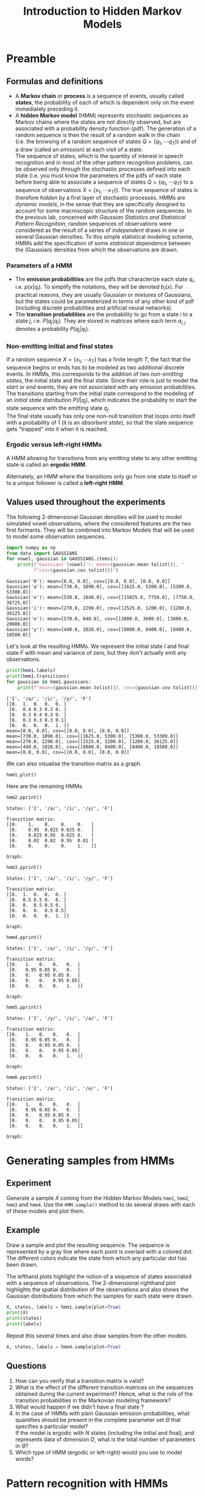 # -*- org-confirm-babel-evaluate: nil; org-export-with-broken-links: t; -*-
#+TITLE: Introduction to Hidden Markov Models
#+OPTIONS: date:nil tags:nil

# Comment the following line when exporting to latex, uncomment for the notebook
#+EXCLUDE_TAGS: answer

#+LATEX_HEADER: \usepackage{svg}
#+LATEX_HEADER_EXTRA: \usepackage[margin=2cm]{geometry}
#+LATEX_HEADER_EXTRA: \usepackage{minted}
#+LATEX_HEADER_EXTRA: \setminted{frame=single}
#+LATEX_HEADER_EXTRA: \usepackage{rotating}
#+LATEX_HEADER_EXTRA: \newenvironment{answer}{\begin{turn}{180}\begin{minipage}[t]{\linewidth}\begin{itshape}}{\end{itshape}\end{minipage}\end{turn}}

# TODO: escape slash with zero-width space (200B)

* Preamble
  :PROPERTIES:
  :CUSTOM_ID: preamble
  :END:

#+BEGIN_SRC jupyter-python :exports (if (eq 'latex org-export-current-backend) "none" "code")
  %load_ext autoreload
  %autoreload 2
#+END_SRC

#+RESULTS:

** Formulas and definitions
   :PROPERTIES:
   :CUSTOM_ID: useful-formulas-and-definitions
   :END:

- A *Markov chain* or *process* is a sequence of events, usually called
  *states*, the probability of each of which is dependent only on the
  event immediately preceding it.
- A *hidden Markov model* (HMM) represents stochastic sequences as
  Markov chains where the states are not directly observed, but are
  associated with a probability density function (pdf). The generation
  of a random sequence is then the result of a random walk in the chain
  (i.e. the browsing of a random sequence of states
  $Q=\{q_1,\cdots q_T\}$) and of a draw (called an /emission/) at each
  visit of a state.\\
  The sequence of states, which is the quantity of interest in speech
  recognition and in most of the other pattern recognition problems, can
  be observed only /through/ the stochastic processes defined into each
  state (i.e. you must know the parameters of the pdfs of each state
  before being able to associate a sequence of states
  $Q=\{q_1,\cdots q_T\}$ to a sequence of observations
  $X=\{x_1,\cdots x_T\}$). The true sequence of states is therefore
  /hidden/ by a first layer of stochastic processes. HMMs are
  /dynamic models/, in the sense that they are specifically designed to
  account for some macroscopic structure of the random sequences. In the
  previous lab, concerned with /Gaussian Statistics and Statistical
  Pattern Recognition/, random sequences of observations were considered
  as the result of a series of /independent/ draws in one or several
  Gaussian densities. To this simple statistical modeling scheme, HMMs
  add the specification of some /statistical dependence/ between the
  (Gaussian) densities from which the observations are drawn.

*** Parameters of a HMM
    :PROPERTIES:
    :CUSTOM_ID: hmm-terminology
    :END:

- The *emission probabilities* are the pdfs that characterize each state
  $q_i$, i.e. $p(x|q_i)$. To simplify the notations, they will be
  denoted $b_i(x)$. For practical reasons, they are usually Gaussian or
  mixtures of Gaussians, but the states could be parameterized in
  terms of any other kind of pdf (including discrete probabilities and
  artificial neural networks).
- The *transition probabilities* are the probability to go from a state
  $i$ to a state $j$, i.e. $P(q_j|q_i)$. They are stored in matrices
  where each term $a_{i,j}$ denotes a probability $P(q_j|q_i)$.

*** Non-emitting initial and final states
    :PROPERTIES:
    :CUSTOM_ID: non-emitting-initial-and-final-states
    :END:
If a random sequence $X=\{x_1,\cdots x_T\}$ has a finite length $T$, the
fact that the sequence begins or ends has to be modeled as two
additional discrete events. In HMMs, this corresponds to the addition of
two /non-emitting states/, the initial state and the final state. Since
their role is just to model the /start/ or /end/ events, they are not
associated with any emission probabilities.\\
The transitions starting from the initial state correspond to the
modeling of an /initial state distribution/ $P(I|q_j)$, which indicates
the probability to start the state sequence with the emitting state
$q_j$.\\
The final state usually has only one non-null transition that loops onto
itself with a probability of $1$ (it is an /absorbent state/), so that
the state sequence gets "trapped" into it when it is reached.

*** Ergodic versus left-right HMMs
    :PROPERTIES:
    :CUSTOM_ID: ergodic-versus-left-right-hmms
    :END:
A HMM allowing for transitions from any emitting state to any other
emitting state is called an *ergodic HMM*.

#+BEGIN_SRC jupyter-python :exports results
  from data import hmm1, hmm2, hmm3, hmm4, hmm5, hmm6

  hmm1.plot()
#+END_SRC

#+RESULTS:
[[file:./.ob-jupyter/da1dccbb6ee685d6f1ed0d2027a2c8d98bf42bc4.svg]]

Alternately, an HMM where the transitions only go from one state to
itself or to a unique follower is called a *left-right HMM*.

#+BEGIN_SRC jupyter-python :exports results
  hmm3.plot()
#+END_SRC

#+RESULTS:
[[file:./.ob-jupyter/d14a853e951c77b1afc28468f54478db74753efd.svg]]

** Values used throughout the experiments
   :PROPERTIES:
   :CUSTOM_ID: values-used-throughout-the-experiments
   :END:
The following 2-dimensional Gaussian densities will be used to model
simulated vowel observations, where the considered features are the two
first formants. They will be combined into Markov Models that will be
used to model some observation sequences.

#+BEGIN_SRC jupyter-python :exports both
  import numpy as np
  from data import GAUSSIANS
  for vowel, gaussian in GAUSSIANS.items():
      print(f"Gaussian('{vowel}'): mean={gaussian.mean.tolist()}, "
            f"cov={gaussian.cov.tolist()}")
#+END_SRC

#+RESULTS:
: Gaussian('0'): mean=[0.0, 0.0], cov=[[0.0, 0.0], [0.0, 0.0]]
: Gaussian('a'): mean=[730.0, 1090.0], cov=[[1625.0, 5300.0], [5300.0, 53300.0]]
: Gaussian('e'): mean=[530.0, 1840.0], cov=[[15025.0, 7750.0], [7750.0, 36725.0]]
: Gaussian('i'): mean=[270.0, 2290.0], cov=[[2525.0, 1200.0], [1200.0, 36125.0]]
: Gaussian('o'): mean=[570.0, 840.0], cov=[[2000.0, 3600.0], [3600.0, 20000.0]]
: Gaussian('y'): mean=[440.0, 1020.0], cov=[[8000.0, 8400.0], [8400.0, 18500.0]]

Let's look at the resulting HMMs. We represent the initial state $I$ and
final state $F$ with mean and variance of zero, but they don't actually
emit any observations.

#+BEGIN_SRC jupyter-python :exports both
  print(hmm1.labels)
  print(hmm1.transitions)
  for gaussian in hmm1.gaussians:
      print(f"mean={gaussian.mean.tolist()}, cov={gaussian.cov.tolist()}")
#+END_SRC

#+RESULTS:
#+begin_example
  ['I', '/a/', '/i/', '/y/', 'F']
  [[0.  1.  0.  0.  0. ]
   [0.  0.4 0.3 0.3 0. ]
   [0.  0.3 0.4 0.3 0. ]
   [0.  0.3 0.3 0.3 0.1]
   [0.  0.  0.  0.  1. ]]
  mean=[0.0, 0.0], cov=[[0.0, 0.0], [0.0, 0.0]]
  mean=[730.0, 1090.0], cov=[[1625.0, 5300.0], [5300.0, 53300.0]]
  mean=[270.0, 2290.0], cov=[[2525.0, 1200.0], [1200.0, 36125.0]]
  mean=[440.0, 1020.0], cov=[[8000.0, 8400.0], [8400.0, 18500.0]]
  mean=[0.0, 0.0], cov=[[0.0, 0.0], [0.0, 0.0]]
#+end_example

We can also visualise the transition matrix as a graph.

#+BEGIN_SRC jupyter-python :exports both
  hmm1.plot()
#+END_SRC

#+RESULTS:
[[file:./.ob-jupyter/da1dccbb6ee685d6f1ed0d2027a2c8d98bf42bc4.svg]]

Here are the remaining HMMs.

#+BEGIN_SRC jupyter-python :exports both
  hmm2.pprint()
#+END_SRC

#+RESULTS:
:RESULTS:
: States: ['I', '/a/', '/i/', '/y/', 'F']
:
: Transition matrix:
: [[0.    1.    0.    0.    0.   ]
:  [0.    0.95  0.025 0.025 0.   ]
:  [0.    0.025 0.95  0.025 0.   ]
:  [0.    0.02  0.02  0.95  0.01 ]
:  [0.    0.    0.    0.    1.   ]]
:
: Graph:
[[file:./.ob-jupyter/5c35e619fb659c156591652d117bbd3cf3b96dfd.svg]]
:END:

#+BEGIN_SRC jupyter-python :exports both
  hmm3.pprint()
#+END_SRC

#+RESULTS:
:RESULTS:
: States: ['I', '/a/', '/i/', '/y/', 'F']
:
: Transition matrix:
: [[0.  1.  0.  0.  0. ]
:  [0.  0.5 0.5 0.  0. ]
:  [0.  0.  0.5 0.5 0. ]
:  [0.  0.  0.  0.5 0.5]
:  [0.  0.  0.  0.  1. ]]
:
: Graph:
[[file:./.ob-jupyter/d14a853e951c77b1afc28468f54478db74753efd.svg]]
:END:

#+BEGIN_SRC jupyter-python :exports both
  hmm4.pprint()
#+END_SRC

#+RESULTS:
:RESULTS:
: States: ['I', '/a/', '/i/', '/y/', 'F']
:
: Transition matrix:
: [[0.   1.   0.   0.   0.  ]
:  [0.   0.95 0.05 0.   0.  ]
:  [0.   0.   0.95 0.05 0.  ]
:  [0.   0.   0.   0.95 0.05]
:  [0.   0.   0.   0.   1.  ]]
:
: Graph:
[[file:./.ob-jupyter/e1585522fd7b15fd27cffe4cd4fe52de8d5a1353.svg]]
:END:

#+BEGIN_SRC jupyter-python :exports both
  hmm5.pprint()
#+END_SRC

#+RESULTS:
:RESULTS:
: States: ['I', '/y/', '/i/', '/a/', 'F']
:
: Transition matrix:
: [[0.   1.   0.   0.   0.  ]
:  [0.   0.95 0.05 0.   0.  ]
:  [0.   0.   0.95 0.05 0.  ]
:  [0.   0.   0.   0.95 0.05]
:  [0.   0.   0.   0.   1.  ]]
:
: Graph:
[[file:./.ob-jupyter/43b3d45a694cc0404f5518188f2b7e15aa0c95ec.svg]]
:END:

#+BEGIN_SRC jupyter-python :exports both
  hmm6.pprint()
#+END_SRC

#+RESULTS:
:RESULTS:
: States: ['I', '/a/', '/i/', '/e/', 'F']
:
: Transition matrix:
: [[0.   1.   0.   0.   0.  ]
:  [0.   0.95 0.05 0.   0.  ]
:  [0.   0.   0.95 0.05 0.  ]
:  [0.   0.   0.   0.95 0.05]
:  [0.   0.   0.   0.   1.  ]]
:
: Graph:
[[file:./.ob-jupyter/4eb6b4afbb38cdb2345e25333efd1cc9f3baaa79.svg]]
:END:

* Generating samples from HMMs
  :PROPERTIES:
  :CUSTOM_ID: sampling
  :END:
** Experiment
   :PROPERTIES:
   :CUSTOM_ID: experiment
   :END:
Generate a sample $X$ coming from the Hidden Markov Models =hmm1=,
=hmm2=, =hmm3= and =hmm4=. Use the =HMM.sample()= method to do several
draws with each of these models and plot them.

** Example
   :PROPERTIES:
   :CUSTOM_ID: example
   :END:
#+BEGIN_SRC jupyter-python :exports (if (eq 'latex org-export-current-backend) "none" "code")
  from utils import HMM
  help(HMM.sample)
#+END_SRC

#+RESULTS:
#+begin_example
  Help on function sample in module utils:

  sample(self, plot: bool = False) -> Tuple[numpy.ndarray, numpy.ndarray, Sequence[str]]
      Draw a sequence of samples from the HMM.

      Keyword arguments:
      plot -- Whether to plot the sequence

      Returns:
      - Observations: (2, N - 2) array
      - States: (N, 1) array
      - List of state labels
#+end_example

Draw a sample and plot the resulting sequence. The sequence is
represented by a gray line where each point is overlaid with a colored
dot. The different colors indicate the state from which any particular
dot has been drawn.

The lefthand plots highlight the notion of a sequence of states
associated with a sequence of observations. The 2-dimensional righthand
plot highlights the spatial distribution of the observations and also
shows the Gaussian distributions from which the samples for each state
were drawn.

#+BEGIN_SRC jupyter-python :exports code
  X, states, labels = hmm1.sample(plot=True)
  print(X)
  print(states)
  print(labels)
#+END_SRC

#+RESULTS:
:RESULTS:
[[file:./.ob-jupyter/48b11d54d100d062af587279d7b28faf317b19cb.png]]
#+begin_example
  [[ 776.55782366  877.15810109]
   [ 446.94015176  981.40224484]
   [ 361.69842725 2516.41957265]
   [ 723.20874334 1104.451954  ]
   [ 485.66642466 1028.24480949]
   [ 686.38137647 1027.65931826]
   [ 237.4331961  2570.40443185]
   [ 291.6757463  2481.97416624]
   [ 234.80569027 2249.60861177]
   [ 203.48912792 2233.05462243]
   [ 672.08415479  965.13198604]
   [ 405.79572989  969.7234986 ]
   [ 280.94793388 2136.91473638]
   [ 437.17074336  910.96964121]
   [ 542.43083485 1029.07330312]
   [ 502.73000243 1088.34284288]
   [ 714.29263287  975.94836999]
   [ 529.17674001 1147.08724065]
   [ 326.75459308  856.09060307]
   [ 264.20984522 2263.75867417]
   [ 348.33508316 2479.06587458]
   [ 407.82729942 1186.63285344]
   [ 672.93226132  839.9558771 ]
   [ 687.50181043  796.28283979]
   [ 397.88945313 1120.60105038]
   [ 252.18414969 2536.09720144]
   [ 289.13688979  901.99493232]
   [ 674.4262031  1088.65300016]
   [ 707.40126923 1246.26551429]
   [ 276.32465488 2666.72617815]
   [ 269.40182265 2394.77738153]
   [ 351.96008139 2497.50304584]
   [ 742.84954317 1115.21568676]
   [ 193.00155112 2358.3800792 ]
   [ 262.35122418 2335.89357801]
   [ 792.47001526 1008.0386505 ]
   [ 277.59054077 2202.835849  ]
   [ 252.03598827 2062.86336042]
   [ 209.64275867 2427.64514648]
   [ 459.42173278  963.58714711]
   [ 755.22273798 1175.9620942 ]
   [ 520.13318277 1095.90284904]
   [ 289.22078231 2490.66838255]
   [ 294.24268394 2104.66146099]
   [ 736.85223816  936.66187182]
   [ 310.78498371 2566.11699872]
   [ 311.96264091  844.88938239]
   [ 295.43611836 2595.20410018]
   [ 274.40731293 2121.16962   ]
   [ 750.28312522 1222.50653891]
   [ 255.85731569 2373.0282623 ]
   [ 295.94059234 2032.10437975]
   [ 342.16845469 2262.14296379]
   [ 460.27313597  964.30357931]
   [ 212.49669508 2022.36904706]
   [ 315.48711788 1973.67456973]
   [ 386.15040399 1052.75329694]
   [ 273.1722894  2369.12429903]
   [ 466.46217676  959.05453423]
   [ 757.71623434 1272.98895408]
   [ 720.37858667  772.24767941]
   [ 735.22348396 1299.52264079]
   [ 255.52036775 2100.87231302]
   [ 235.32276453 2564.8205866 ]
   [ 367.93889572 2126.32528907]
   [ 669.3120675  1256.6922176 ]
   [ 737.00539812  623.74207497]
   [ 300.57629005 2299.97927111]
   [ 427.25739763  959.90545882]
   [ 209.88971893 2240.75969694]
   [ 459.59588166 1146.53420361]
   [ 739.00693022 1019.29027884]
   [ 469.00968063  869.02493485]
   [ 425.16613984  937.61018897]
   [ 223.94665692 2543.12260167]
   [ 218.9176107  2221.17731029]
   [ 788.49856129 1415.2512204 ]
   [ 238.66698465 2323.09911454]
   [ 568.22231908 1132.24202847]
   [ 582.81124035 1333.01978989]]
  [0 1 3 2 1 3 1 2 2 2 2 1 3 2 3 3 3 1 3 3 2 2 3 1 1 3 2 3 1 1 2 2 2 1 2 2 1
   2 2 2 3 1 3 2 2 1 2 3 2 2 1 2 2 2 3 2 2 3 2 3 1 1 1 2 2 2 1 1 2 3 2 3 1 3
   3 2 2 1 2 3 3 4]
  ['I', '/a/', '/y/', '/i/', '/a/', '/y/', '/a/', '/i/', '/i/', '/i/', '/i/', '/a/', '/y/', '/i/', '/y/', '/y/', '/y/', '/a/', '/y/', '/y/', '/i/', '/i/', '/y/', '/a/', '/a/', '/y/', '/i/', '/y/', '/a/', '/a/', '/i/', '/i/', '/i/', '/a/', '/i/', '/i/', '/a/', '/i/', '/i/', '/i/', '/y/', '/a/', '/y/', '/i/', '/i/', '/a/', '/i/', '/y/', '/i/', '/i/', '/a/', '/i/', '/i/', '/i/', '/y/', '/i/', '/i/', '/y/', '/i/', '/y/', '/a/', '/a/', '/a/', '/i/', '/i/', '/i/', '/a/', '/a/', '/i/', '/y/', '/i/', '/y/', '/a/', '/y/', '/y/', '/i/', '/i/', '/a/', '/i/', '/y/', '/y/', 'F']
#+end_example
:END:

Repeat this several times and also draw samples from the other models.

#+BEGIN_SRC jupyter-python :exports both
  X, states, labels = hmm4.sample(plot=True)
#+END_SRC

#+RESULTS:
[[file:./.ob-jupyter/08161727bbfa1e9996af9630c68e56755bf3bda7.png]]

** Questions
   :PROPERTIES:
   :CUSTOM_ID: questions
   :END:

1. How can you verify that a transition matrix is valid?
2. What is the effect of the different transition matrices on the
   sequences obtained during the current experiment? Hence, what is the
   role of the transition probabilities in the Markovian modeling
   framework?
3. What would happen if we didn't have a final state ?
4. In the case of HMMs with plain Gaussian emission probabilities, what
   quantities should be present in the complete parameter set $\Theta$
   that specifies a particular model?\\
   If the model is ergodic with $N$ states (including the initial and
   final), and represents data of dimension $D$, what is the total
   number of parameters in $\Theta$?
5. Which type of HMM (ergodic or left-right) would you use to model
   words?

** Answers                                                           :answer:
    :PROPERTIES:
    :CUSTOM_ID: answers
    :END:
#+BEGIN_answer
1. In a transition matrix $A$, the element $A_{i,j}$ specifies the
   probability to go from state $i$ to state $j$. Hence, the values on
   row $i$ specify the probability of all the possible transitions that
   start from state $i$. This set of transitions must be a /complete set
   of discrete events/. Hence, the terms of the $i^{th}$ row of the
   matrix must sum up to $1$. Similarly, the sum of all the elements of
   the matrix is equal to the number of states in the HMM.

#+BEGIN_SRC jupyter-python
  def validate_transition_matrix(hmm: HMM) -> bool:
      """Ensure that each row in the transition matrix sums to one."""
      row_sums = np.sum(hmm.transitions, axis=1)
      return np.allclose(row_sums, np.ones(hmm.n_states))

  for hmm in [hmm1, hmm2, hmm3, hmm4, hmm5, hmm6]:
      assert validate_transition_matrix(hmm)
#+END_SRC

2. [@2] The transition matrix of =hmm1= indicates that the probability of
   staying in a particular state is close to the probability of
   transiting to another state. Hence, it allows for frequent jumps from
   one state to any other state. The observation variable therefore
   frequently jumps from one phoneme to any other, forming sharply
   changing sequences like ​/a,i,a,y,y,i,a,y,y,$\ldots$​/.\\
   Alternately, the transition matrix of =hmm2= specifies high
   probabilities of staying in a particular state. Hence, it allows for
   more "stable" sequences, like ​/a,a,a,y,y,y,i,i,i,i,i,y,y,$\ldots$​/.\\
   Finally, the transition matrix of =hmm4= also fixes the order in
   which the states are browsed: the given probabilities force the
   observation variable to go through ​/a​/, then to go through ​/i​/, and
   finally to stay in ​/y​/, e.g. ​/a,a,a,a,i,i,i,y,y,y,y,$\ldots$​/.\\
   Hence, the role of the transition probabilities is to /introduce a
   temporal (or spatial) structure in the modeling of random sequences/.\\
   Furthermore, the obtained sequences have variable lengths: the
   transition probabilities implicitly model a variability in the duration
   of the sequences. As a matter of fact, different speakers or different
   speaking conditions introduce a variability in the phoneme or word
   durations. In this respect, HMMs are particularly well adapted to speech
   modeling.

3. [@3] If we didn't have a final state, the model would wander from state to
   state indefinitely, and necessarily correspond to sequences of
   infinite length.
#+END_answer

#+BEGIN_answer
4. [@4] In the case of HMMs with Gaussian emission probabilities, the
   parameter set $\Theta$ comprises,:
   - the transition probabilities $A$;
   - the parameters of the Gaussian densities characterizing each state,
     i.e. the means $\mu_i$ and the variances $\Sigma_i$.
   The initial state distribution is sometimes modeled as an additional
   parameter instead of being represented in the transition matrix.\\
   In the case of an ergodic HMM with $N$ emitting states and Gaussian
   emission probabilities, we have:\\
   - $(N-2) \times (N-2)$ transitions, plus $(N-2)$ initial state
     probabilities and $(N-2)$ probabilities to go to the final state;
   - $(N-2)$ emitting states where each pdf is characterized by a $D$
     dimensional mean and a $D \times D$ covariance matrix.
   Hence, in this case, the total number of parameters is
   $(N-2) \times \left( N + D \times (D+1) \right)$. Note that this number
   grows exponentially with the number of states and the dimension of the
   data.

5. [@5] Words are made of ordered sequences of phonemes: ​/h​/ is followed by
   ​/e​/ and then by ​/l​/ in the word "hello". Each phoneme can in turn be
   considered as a particular random process (possibly Gaussian). This
   structure can be adequately modeled by a left-right HMM.\\
   In "real world" speech recognition, the phonemes themselves are often
   modeled as left-right HMMs rather than plain Gaussian densities
   (e.g. to model separately the beginning, then the stable middle part of
   the phoneme and finally the end of it). Words are then represented by
   large HMMs made of concatenations of smaller phonetic HMMs.
#+END_answer

* Pattern recognition with HMMs
  :PROPERTIES:
  :CUSTOM_ID: forward
  :END:
** Likelihood of an observation sequence given a HMM
   :PROPERTIES:
   :CUSTOM_ID: likelihood-of-an-observation-sequence-given-a-hmm
   :END:
In the previous section, we have generated some stochastic observation sequences
from various HMMs. Now, it is useful to study the reverse problem,
namely: given a new observation sequence and a set of models, which
model explains best the sequence, or in other terms which model gives
the highest likelihood to the data?

To solve this problem, it is necessary to compute $p(X|\Theta)$,
i.e. the likelihood of an observation sequence given a model.

*** Probability of a state sequence $Q$
     :PROPERTIES:
     :CUSTOM_ID: probability-of-a-state-sequence
     :END:
The probability of a state sequence $Q=\{q_1,\cdots,q_T\}$ coming from a
HMM with parameters $\Theta$ corresponds to the product of the
transition probabilities from one state to the following:

$$
P(Q|\Theta) = \prod_{t=1}^{T-1} a_{t,t+1}
= a_{1,2} \cdot a_{2,3} \cdots a_{T-1,T}
$$

@@latex:\noindent@@
In practice we will do the computations in log space to avoid numerical
underflow:

$$
\log P(Q|\Theta) = \sum_{t=1}^{T-1} \log a_{t,t+1}
= \log a_{1,2} + \log a_{2,3} \cdots \log a_{T-1,T}
$$

#+BEGIN_SRC jupyter-python :exports code
  hmm = hmm3
  X, states, labels = hmm.sample()
  print("States:", states)

  from_states = states[:-1]  # Row indices into hmm3.transitions
  to_states = states[1:]     # Column indices
  log_a = hmm.log_transitions[from_states, to_states]
  print("Transition log probs:", log_a)

  log_P_Q = sum(log_a)
  print("log P(Q):", log_P_Q)
#+END_SRC

#+RESULTS:
: States: [0 1 2 3 4]
: Transition log probs: [ 0.         -0.69314718 -0.69314718 -0.69314718]
: log P(Q): -2.0794415416798357

*** Likelihood of an observation sequence $X$ given a path $Q$
     :PROPERTIES:
     :CUSTOM_ID: likelihood-of-an-observation-sequence-given-a-state-sequence-q
     :END:
Given an observation sequence $X=\{x_1,x_2,\cdots,x_T\}$ and a state
sequence $Q=\{q_1,\cdots,q_T\}$ (of the same length) determined from a
HMM with parameters $\Theta$, the likelihood of $X$ along the path $Q$
is equal to:

$$
p(X|Q,\Theta) = \prod_{i=1}^T p(x_i|q_i,\Theta)
= b_1(x_1) \cdot b_2(x_2) \cdots b_T(x_T)
$$

@@latex:\noindent@@
i.e. it is the product of the emission probabilities computed along
the considered path.

In the previous lab, we had learned how to compute the likelihood of a
single observation with respect to a Gaussian model. This method can be
applied here, for each term $x_i$, if the states contain Gaussian pdfs.

#+BEGIN_SRC jupyter-python :exports code
  log_p_X_given_Q = sum(np.log(hmm.gaussians[state].pdf(x))
                        for x, state in zip(X, states[1:-1]))

  print("log p(X|Q):", log_p_X_given_Q)
#+END_SRC

#+RESULTS:
: log p(X|Q): -35.843610176728845

*** Joint likelihood of an observation sequence $X$ and a path $Q$
     :PROPERTIES:
     :CUSTOM_ID: joint-likelihood-of-an-observation-sequence-x-and-a-path-q
     :END:
The probability that $X$ and $Q$ occur simultaneously, $p(X,Q|\Theta)$,
decomposes into a product of the two quantities defined previously:

$$
p(X,Q|\Theta) = p(X|Q,\Theta) P(Q|\Theta)
$$

#+BEGIN_SRC jupyter-python :exports code
  print("log p(X,Q):", log_p_X_given_Q + log_P_Q)
#+END_SRC

#+RESULTS:
: log p(X,Q): -37.92305171840868

*** Likelihood of observations with respect to a HMM
     :PROPERTIES:
     :CUSTOM_ID: likelihood-of-an-observation-sequence-with-respect-to-a-hmm
     :END:
The likelihood of an observation sequence $X=\{x_1,x_2,\cdots,x_T\}$
with respect to a Hidden Markov Model with parameters $\Theta$ expands
as follows:

$$
    p(X|\Theta) = \sum_{every~possible~Q} p(X,Q|\Theta)
$$

@@latex:\noindent@@
i.e. it is the sum of the joint likelihoods of the sequence over all
possible state sequence allowed by the model.

*** The Forward Algorithm
     :PROPERTIES:
     :CUSTOM_ID: the-forward-algorithm
     :END:
In practice, the enumeration of every possible state sequence is
infeasible even for small values of $N$ and $T$. Nevertheless,
$p(X|\Theta)$ can be computed in a recursive way (dynamic programming)
by the *forward algorithm*. This algorithm defines a forward variable
$\alpha_t(i)$ corresponding to:

$$
    \alpha_t(i) = p(x_1,x_2,\cdots x_t,q^t=q_i|\Theta)
$$

@@latex:\noindent@@
i.e. $\alpha_t(i)$ is the probability of having observed the partial
sequence $\{x_1,x_2,\cdots,x_t\}$ /and/ being in the state $i$ at time
$t$ (event denoted $q_i^t$ in the course), given the parameters
$\Theta$. For a HMM with $N$ states (where states 1 and $N$ are the
non-emitting initial and final states, and states $2 \cdots N-1$ are
emitting), $\alpha_t(i)$ can be computed recursively as follows:

***** Initialization
      :PROPERTIES:
      :CUSTOM_ID: initialization
      :END:
$$
        \alpha_1(i) = a_{1,i} \cdot b_i(x_1), \;\;\;\; 2 \leq i \leq N-1
$$

where $a_{1,i}$ are the transitions from the initial non-emitting state
to the emitting states with pdfs $b_{i,\,i = 2 \cdots N-1}(x)$. Note
that $b_1(x)$ and $b_N{x}$ do not exist since they correspond to the
non-emitting initial and final states.

#+BEGIN_SRC jupyter-python :exports code
  from data import X1, X2, X3, X4, X5, X6

  # Let's pick a fixed sequence defined in `data.py` to make
  # the results reproducible
  hmm = hmm3
  X = X2
  print(X)
#+END_SRC

#+RESULTS:
: [[ 653.75009086 1149.87533574]
:  [ 722.27102122  956.38503025]
:  [ 685.47199435  828.35362072]
:  [ 735.91631046 1176.29462627]
:  [ 250.98245645 2193.36752705]
:  [ 267.32726795 2256.61564403]
:  [ 415.1207097  1149.74062386]
:  [ 526.51040914 1204.15870827]
:  [ 355.43295008  854.6576449 ]]

#+BEGIN_SRC jupyter-python :exports code
  # First precompute the b(x), i.e. pdfs, for all observations
  # and emitting states
  log_bs = np.zeros((len(X), hmm.n_states))
  for state in range(1, hmm.n_states - 1):
      log_bs[:,state] = np.log(hmm.gaussians[state].pdf(X))
  print(log_bs)
#+END_SRC

#+RESULTS:
: [[   0.          -13.89118161  -64.75152873  -14.23783415    0.        ]
:  [   0.          -10.96187801  -85.22208648  -22.59439       0.        ]
:  [   0.          -11.57857408  -83.88534087  -25.11787946    0.        ]
:  [   0.          -10.85342825  -79.04809039  -17.62493904    0.        ]
:  [   0.         -180.03875926  -11.17380744 -110.36068893    0.        ]
:  [   0.         -176.039872    -11.01020691 -116.63216297    0.        ]
:  [   0.          -57.68398189  -35.72771331  -12.21390232    0.        ]
:  [   0.          -31.9214685   -44.53631971  -11.83798957    0.        ]
:  [   0.          -67.45607629  -43.07423513  -11.670015      0.        ]]

#+BEGIN_SRC jupyter-python :exports code
  # Then compute the initial alphas
  alphas = np.ones((len(X), hmm.n_states)) * -np.inf
  alphas[0] = hmm.log_transitions[0] + log_bs[0]
  print(alphas)
#+END_SRC

#+RESULTS:
: [[        -inf -13.89118161         -inf         -inf         -inf]
:  [        -inf         -inf         -inf         -inf         -inf]
:  [        -inf         -inf         -inf         -inf         -inf]
:  [        -inf         -inf         -inf         -inf         -inf]
:  [        -inf         -inf         -inf         -inf         -inf]
:  [        -inf         -inf         -inf         -inf         -inf]
:  [        -inf         -inf         -inf         -inf         -inf]
:  [        -inf         -inf         -inf         -inf         -inf]
:  [        -inf         -inf         -inf         -inf         -inf]]

***** Recursion
      :PROPERTIES:
      :CUSTOM_ID: recursion
      :END:
$$
        \alpha_{t+1}(j) = \left[ \sum_{i=2}^{N-1} \alpha_{t}(i) \cdot a_{i,j} \right] b_j(x_{t+1}),
        \;\;\;\; \begin{array}{l} 1 \leq t \leq T \\ 2 \leq j \leq N-1 \end{array}
$$

#+BEGIN_SRC jupyter-python :exports code
  # We will show how to compute the alphas in 2 different ways
  alphas_2 = alphas.copy()

  # Basic Python way with 3 for-loops
  for t in range(1, len(X)):
      for j in range(1, hmm.n_states - 1):
          log_as = -np.inf
          for i in range(1, hmm.n_states - 1):
              log_as = np.logaddexp(
                  log_as, alphas[t-1, i] + hmm.log_transitions[i, j])
          alphas[t, j] = log_as + log_bs[t, j]

  # Remove the innermost loop thanks to Numpy
  for t in range(1, len(X)):
      for j in range(1, hmm.n_states - 1):
          alphas_2[t, j] = np.logaddexp.reduce(
              alphas_2[t-1] + hmm.log_transitions[:, j]) + log_bs[t, j]

  # Check that they are indeed the same
  print(alphas)
  assert np.allclose(alphas, alphas_2)
#+END_SRC

#+RESULTS:
: [[         -inf  -13.89118161          -inf          -inf          -inf]
:  [         -inf  -25.5462068   -99.80641527          -inf          -inf]
:  [         -inf  -37.81792806 -110.12469485 -125.6174419           -inf]
:  [         -inf  -49.36450349 -117.55916563 -128.44278088          -inf]
:  [         -inf -230.09640994  -61.23145811 -228.61298297          -inf]
:  [         -inf -406.82942911  -72.9348122  -178.55676826          -inf]
:  [         -inf -465.20655818 -109.35567269  -85.8418617           -inf]
:  [         -inf -497.82117387 -154.58513958  -98.37299846          -inf]
:  [         -inf -565.97039734 -198.35252189 -110.73616064          -inf]]

***** Termination
      :PROPERTIES:
      :CUSTOM_ID: termination
      :END:
$$
        p(X|\Theta) = \left[ \sum_{i=2}^{N-1} \alpha_{T}(i) \cdot a_{i,N} \right]
$$

i.e. at the end of the observation sequence, sum the probabilities of
the paths converging to the final state $N$. (For more detail about the
forward procedure, refer to Lawrence Rabiner's
[[http://web.mit.edu/6.435/www/Rabiner89.pdf][Tutorial on Hidden Markov
Models and Selected Applications in Speech Recognition]]).

#+BEGIN_SRC jupyter-python :exports code
  log_p_X = np.logaddexp.reduce(
      alphas[-1] + hmm.log_transitions[:, hmm.n_states - 1])
  print("p(X|hmm):", log_p_X)
#+END_SRC

#+RESULTS:
: p(X|hmm): -111.42930782182924

This procedure raises a very important implementation issue. As a matter
of fact, the computation of the $\alpha_t$ vector consists in products
of a large number of values that are less than 1 (in general,
/significantly/ less than 1). Hence, after a few observations
($t \approx$ 10), the values of $\alpha_t$ head exponentially to 0, and
the floating point arithmetic precision is exceeded (even in the case of
double precision arithmetics). Two solutions exist for that problem. One
consists in scaling the values and undo the scaling at the end of the
procedure: see Rabiner's tutorial for more explanations. The other
solution consists in using log-likelihoods and log-probabilities, and to
compute $\log p(X|\Theta)$ instead of $p(X|\Theta)$.

*** Questions
    :PROPERTIES:
    :CUSTOM_ID: questions-1
    :END:

1. The following formula can be used to compute the log of a sum given
   the logs of the sum's arguments:

   $$
   \log(a+b) = f(\log a,\log b) = \log a + \log \left( 1 + e^{(\log b - \log a)} \right)
   $$

   Prove its validity.

   Naturally, one has the choice between using
   $\log(a+b) = \log a + \log \left( 1 + e^{(\log b - \log a)} \right)$
   or
   $\log(a+b) = \log b + \log \left( 1 + e^{(\log a - \log b)} \right)$,
   which are equivalent in theory. If $\log a > \log b$, which version
   leads to the most precise implementation?

2. Express the log version of the forward recursion. (Don't fully
   develop the log of the sum in the recursion step, just call it
   "logsum":
   $\sum_{i=1}^{N} x_i \stackrel{\log}{\longmapsto} \mbox{logsum}_{i=1}^{N} ( \log x_i )$.)
   In addition to the arithmetic precision issues, what are the other
   computational advantages of the log version?

*** Answers                                                         :answer:
     :PROPERTIES:
     :CUSTOM_ID: answers-1
     :END:

#+BEGIN_answer
1. Proof:

   $$
   a = e^{\log a} \;\;\;\;\;;\;\;\;\;\; b = e^{\log b}
   $$

   \begin{align*}
   a+b &= e^{\log a} + e^{\log b} \\
       &= e^{\log a} \left( 1 + e^{(\log b - \log a)} \right)
   \end{align*}

   $$
   \log(a+b) = \log a + \log \left( 1 + e^{(\log b - \log a)} \right) \;\;\; \square
   $$

   The computation of the exponential overflows the double precision
   arithmetics for big values ($\approx700$) earlier than for small
   values. Similarly, the implementations of the exponential operation
   are generally more precise for small values than for big values
   (since an error on the input term is exponentially amplified). Hence,
   if $\log a > \log b$, the first version
   ($\log(a+b) = \log a + \log \left( 1 + e^{(\log b - \log a)} \right)$)
   is more precise since in this case $(\log b - \log a)$ is small. If
   $\log a < \log b$, it is better to swap the terms (i.e. to use the
   second version). In practice, you would use an existing
   implementation that handles this automatically, like
   =np.logaddexp()=.

2.

   - Initialization
     $$
       \alpha_1^{(log)}(i) = \log a_{1,i} + \log b_i(x_1), \;\;\;\; 2 \leq i \leq N-1
     $$
   - Recursion
     $$
       \alpha_{t+1}^{(log)}(j) = \left[ \mbox{logsum}_{i=2}^{N-1} \left(
                           \alpha_{t}^{(log)}(i) + \log a_{i,j}
                       \right) \right] + \log b_j(x_{t+1}),
       \;\;\;\; \begin{array}{l} 1 \leq t \leq T \\ 2 \leq j \leq N-1 \end{array}
     $$
   - Termination
     $$
       \log p(X|\Theta) = \left[ \mbox{logsum}_{i=2}^{N-1} \left(
           \alpha_{T}^{(log)}(i) + \log a_{i,N} \right) \right]
     $$
     In addition to the precision issues, this version transforms the
     products into sums, which is more computationally efficient.
     Furthermore, if the emission probabilities are Gaussians, the
     computation of the log-likelihoods $\log(b_j(x_t))$ eliminates the
     computation of the Gaussians' exponential (see the previous lab).

These two points show that once the theoretic barrier is crossed in the
study of a particular statistical model, the importance of the
implementation issues must not be neglected.
#+END_answer

** Bayesian classification
   :PROPERTIES:
   :CUSTOM_ID: bayesian-classification
   :END:
*** Question
    :PROPERTIES:
    :CUSTOM_ID: question
    :END:
The forward recursion allows us to compute the likelihood of an
observation sequence with respect to a HMM. Hence, given a sequence of
features, we are able to find the most likely generative model in a
Maximum Likelihood sense. What additional quantities and assumptions do
we need to perform a true Bayesian classification rather than a Maximum
Likelihood classification of the sequences?

Which additional condition makes the result of Bayesian classification
equivalent to the result of ML classification?

*** Answer                                                          :answer:
     :PROPERTIES:
     :CUSTOM_ID: answer
     :END:
#+BEGIN_answer
To perform a Bayesian classification, we need the prior probabilities
$P(\Theta_i|\Theta)$ of each model. In addition, we can assume that all
the observation sequences are equi-probable:
\begin{align*}
P(\Theta_i|X,\Theta) &= \frac{p(X|\Theta_i,\Theta)
                    P(\Theta_i|\Theta)}{P(X|\Theta)}\\
 &\propto p(X|\Theta_i) P(\Theta_i)
\end{align*}

$P(\Theta_i)$ can be determined by counting the
probability of occurrence of each model (word or phoneme) in a database
covering the vocabulary to recognize (see the previous lab).

If every model has the same prior probability, then Bayesian
classification becomes equivalent to ML classification.
#+END_answer

** Maximum Likelihood classification
   :PROPERTIES:
   :CUSTOM_ID: maximum-likelihood-classification
   :END:
In practice, for speech recognition, it is very often assumed that all
the model priors are equal (i.e. that the words or phonemes to recognize
have equal probabilities of occurring in the observed speech). Hence,
the speech recognition task consists mostly in performing the Maximum
Likelihood classification of acoustic feature sequences. For that
purpose, we must have of a set of HMMs that model the acoustic sequences
corresponding to a set of phonemes or a set of words. These models can
be considered as "stochastic templates". Then, we associate a new
sequence to the most likely generative model. This part is called the
*decoding* of the acoustic feature sequences.

*** Experiment
    :PROPERTIES:
    :CUSTOM_ID: experiment-1
    :END:
Classify the sequences =X1=, =X2=, ..., =X6=, given in the file
=data.py=, in a maximum likelihood sense with respect to the six Markov
models defined above. Use the method =HMM.forward(X)= to compute the
log-forward recursion expressed in the previous section. Store the
results in the array =log_prob= (they will be used in the next section)
and note them in the table below.

#+ATTR_LATEX: :font \footnotesize
#+ATTR_LaTeX: :align |c|c|c|c|c|c|c|c|
| Sequence | $\log p(X\vert\Theta_1)$ | $\log p(X\vert\Theta_2)$ | $\log p(X\vert\Theta_3)$ | $\log p(X\vert  \Theta_4)$ | $\log p(X\vert  \Theta_5)$ | $\log p(X\vert  \Theta_6)$ | Most likely model |
|----------+--------------------------+--------------------------+--------------------------+----------------------------+----------------------------+----------------------------+-------------------|
| $X1$     |                          |                          |                          |                            |                            |                            |                   |
| $X2$     |                          |                          |                          |                            |                            |                            |                   |
| $X3$     |                          |                          |                          |                            |                            |                            |                   |
| $X4$     |                          |                          |                          |                            |                            |                            |                   |
| $X5$     |                          |                          |                          |                            |                            |                            |                   |
| $X6$     |                          |                          |                          |                            |                            |                            |                   |

#+BEGIN_SRC jupyter-python :exports both
  hmm1.plot_sample(X1)
  hmm1.forward(X1)
#+END_SRC

#+RESULTS:
:RESULTS:
[[file:./.ob-jupyter/65db7869b0e3f108e500c2953bbcff8c0e227688.png]]
: -559.3878877787542
:END:

Filling the =log_prob= array can be done automatically with the help of
loops:

#+BEGIN_SRC jupyter-python :exports code
  log_prob = np.zeros((6, 6))
  for i, X in enumerate([X1, X2, X3, X4, X5, X6]):
      for j, hmm in enumerate([hmm1, hmm2, hmm3, hmm4, hmm5, hmm6]):
          log_prob[i, j] = hmm.forward(X)

  print(log_prob.round(2))
#+END_SRC

#+RESULTS:
: [[ -559.39  -621.22 -1439.84 -1421.07 -1294.46  -993.23]
:  [ -115.97  -117.48  -111.43  -114.49  -246.16  -140.22]
:  [ -826.5   -787.79 -1347.83 -1316.86  -741.   -1375.21]
:  [ -878.87  -823.31  -855.12  -820.31 -1620.56 -1077.9 ]
:  [ -776.49  -760.9   -811.55  -788.94  -997.82  -603.51]
:  [-1396.76 -1322.77 -3119.33 -3058.84 -3398.73 -2043.81]]

* Optimal state sequence
  :PROPERTIES:
  :CUSTOM_ID: viterbi
  :END:
In speech recognition and several other pattern recognition
applications, it is useful to associate an "optimal" sequence of states
to a sequence of observations, given the parameters of a model. For
instance, in the case of speech recognition, knowing which frames of
features "belong" to which state allows to locate the word boundaries
across time. This is called the /alignment/ of acoustic feature
sequences.

A "reasonable" optimality criterion consists in choosing the state
sequence (or /path/) that has the maximum likelihood with respect to a
given model. This sequence can be determined recursively via the
*Viterbi algorithm*. This algorithm makes use of two variables:

- The /highest/ likelihood $\delta_t(i)$ along a /single/ path among
  all the paths ending in state $i$ at time $t$:

$$
\delta_t(i) = \max_{q_1,q_2,\cdots,q_{t-1}}
p(q_1,q_2,\cdots,q_{t-1},q^t=q_i,x_1,x_2,\cdots x_t|\Theta)
$$

- A variable $\psi_t(i)$ which allows to keep track of the "best path"
  ending in state $i$ at time $t$:

$$
\psi_t(i) = \mbox{arg}\max_{\hspace{-4.5ex}q_1,q_2,\cdots,q_{t-1}}
p(q_1,q_2,\cdots,q_{t-1},q^t=q_i,x_1,x_2,\cdots x_t|\Theta)
$$

Note that these variables are vectors of $(N-2)$ elements, $(N-2)$ being
the number of emitting states. With the help of these variables, the
algorithm takes the following steps:

** Viterbi Algorithm
   :PROPERTIES:
   :CUSTOM_ID: viterbi-algorithm
   :END:
***** Initialization
      :PROPERTIES:
      :CUSTOM_ID: initialization-1
      :END:
\begin{align*}
    \delta_1(i) &= a_{1,i} \cdot b_i(x_1), \;\;\;\; 2 \leq i \leq N-1 \\
    \psi_1(i) &= 0
\end{align*}

where, again, $a_{1,i}$ are the transitions from the initial non-emitting
state to the emitting states with pdfs $b_{i,\,i = 2 \cdots N-1}(x)$,
and where $b_1(x)$ and $b_N{x}$ do not exist since they correspond to
the non-emitting initial and final states.

#+BEGIN_SRC jupyter-python :exports code
  hmm = hmm3
  X = X2

  # First precompute the b(x), i.e. pdfs, for all observations
  # and emitting states
  log_bs = np.zeros((len(X), hmm.n_states))
  for state in range(1, hmm.n_states - 1):
      log_bs[:,state] = np.log(hmm.gaussians[state].pdf(X))
  print(log_bs)
#+END_SRC

#+RESULTS:
: [[   0.          -13.89118161  -64.75152873  -14.23783415    0.        ]
:  [   0.          -10.96187801  -85.22208648  -22.59439       0.        ]
:  [   0.          -11.57857408  -83.88534087  -25.11787946    0.        ]
:  [   0.          -10.85342825  -79.04809039  -17.62493904    0.        ]
:  [   0.         -180.03875926  -11.17380744 -110.36068893    0.        ]
:  [   0.         -176.039872    -11.01020691 -116.63216297    0.        ]
:  [   0.          -57.68398189  -35.72771331  -12.21390232    0.        ]
:  [   0.          -31.9214685   -44.53631971  -11.83798957    0.        ]
:  [   0.          -67.45607629  -43.07423513  -11.670015      0.        ]]

#+BEGIN_SRC jupyter-python :exports code
  # Compute the initial deltas
  deltas = np.ones((len(X), hmm.n_states)) * -np.inf
  deltas[0] = hmm.log_transitions[0] + log_bs[0]
  print(deltas)

  # Initialize the backpointers
  pointers = np.zeros((len(X), hmm.n_states), dtype=int)
  print(pointers)
#+END_SRC

#+RESULTS:
#+begin_example
  [[        -inf -13.89118161         -inf         -inf         -inf]
   [        -inf         -inf         -inf         -inf         -inf]
   [        -inf         -inf         -inf         -inf         -inf]
   [        -inf         -inf         -inf         -inf         -inf]
   [        -inf         -inf         -inf         -inf         -inf]
   [        -inf         -inf         -inf         -inf         -inf]
   [        -inf         -inf         -inf         -inf         -inf]
   [        -inf         -inf         -inf         -inf         -inf]
   [        -inf         -inf         -inf         -inf         -inf]]
  [[0 0 0 0 0]
   [0 0 0 0 0]
   [0 0 0 0 0]
   [0 0 0 0 0]
   [0 0 0 0 0]
   [0 0 0 0 0]
   [0 0 0 0 0]
   [0 0 0 0 0]
   [0 0 0 0 0]]
#+end_example

***** Recursion
      :PROPERTIES:
      :CUSTOM_ID: recursion-1
      :END:
\begin{align*}
        \delta_{t+1}(j) &= \max_{2 \leq i \leq N-1}
            \left[ \delta_{t}(i) \cdot a_{i,j} \right]
            \cdot b_j(x_{t+1}),
        \;\;\;\; \begin{array}{l} 1 \leq t \leq T-1 \\ 2 \leq j \leq N-1 \end{array}
        \\
        \psi_{t+1}(j) &= \mbox{arg}\hspace{-0.5ex}\max_{\hspace{-3ex}2 \leq i \leq N-1}
        \left[ \delta_{t}(i) \cdot a_{i,j} \right],
        \;\;\;\; \begin{array}{l} 1 \leq t \leq T-1 \\ 2 \leq j \leq N-1 \end{array}
\end{align*}

/Optimal policy is composed of optimal sub-policies/: find the path that
leads to a maximum likelihood considering the best likelihood at the
previous step and the transitions from it; then multiply by the current
likelihood given the current state. Hence, the best path is found by
induction.

#+BEGIN_SRC jupyter-python :exports code
  for t in range(1, len(X)):
      for j in range(1, hmm.n_states - 1):
          deltas[t, j] = np.max(
              deltas[t-1] + hmm.log_transitions[:, j]) + log_bs[t, j]
          pointers[t, j] = np.argmax(
              deltas[t-1] + hmm.log_transitions[:, j])

  print(deltas)
  print(pointers)
#+END_SRC

#+RESULTS:
#+begin_example
  [[         -inf  -13.89118161          -inf          -inf          -inf]
   [         -inf  -25.5462068   -99.80641527          -inf          -inf]
   [         -inf  -37.81792806 -110.12469485 -125.6174419           -inf]
   [         -inf  -49.36450349 -117.55916563 -128.44278106          -inf]
   [         -inf -230.09640994  -61.23145811 -228.61300173          -inf]
   [         -inf -406.82942911  -72.9348122  -178.55676826          -inf]
   [         -inf -465.20655818 -109.35567269  -85.8418617           -inf]
   [         -inf -497.82117387 -154.58513958  -98.37299846          -inf]
   [         -inf -565.97039734 -198.35252189 -110.73616064          -inf]]
  [[0 0 0 0 0]
   [0 1 1 0 0]
   [0 1 1 2 0]
   [0 1 1 2 0]
   [0 1 1 2 0]
   [0 1 2 2 0]
   [0 1 2 2 0]
   [0 1 2 3 0]
   [0 1 2 3 0]]
#+end_example

***** Termination
      :PROPERTIES:
      :CUSTOM_ID: termination-1
      :END:
\begin{align*}
        p^*(X|\Theta) &= \max_{2 \leq i \leq N-1}
            \left[ \delta_{T}(i) \cdot a_{i,N} \right] \\
        q_T^* &= \mbox{arg}\hspace{-0.5ex}\max_{\hspace{-3ex}2 \leq i \leq N-1}
            \left[ \delta_{T}(i) \cdot a_{i,N} \right]
\end{align*}

Find the best likelihood when the end of the observation sequence is
reached, given that the final state is the non-emitting state $N$.

#+BEGIN_SRC jupyter-python :exports code
  log_p_vit_X = np.max(
      deltas[-1] + hmm.log_transitions[:, hmm.n_states - 1])
  print("p*(X|hmm):", log_p_vit_X)
#+END_SRC

#+RESULTS:
: p*(X|hmm): -111.42930782189063

#+BEGIN_SRC jupyter-python :exports code
  # Determine from which state the final state was reached
  path = np.zeros((len(X)), dtype=int)
  path[-1] = np.argmax(
      deltas[-1] + hmm.log_transitions[:, hmm.n_states - 1])
  print(path)
#+END_SRC

#+RESULTS:
: [0 0 0 0 0 0 0 0 3]

***** Backtracking
      :PROPERTIES:
      :CUSTOM_ID: backtracking
      :END:
$$
        Q^* = \{q_1^*,\cdots,q_T^*\} \;\;\;\;\mbox{so that}\;\;\;\;
        q_t^* = \psi_{t+1}(q_{t+1}^*), \;\;\;\; t = T-1, T-2, \cdots, 1
$$

Read (decode) the best sequence of states from the $\psi_t$ vectors.
Remember that $\psi_t (j)$ stores the state from which we came if the
best sequence goes through state $j$ at time $t$. To get the path, we
therefore just need to follow the backpointers in reverse order.

#+BEGIN_SRC jupyter-python :exports code
  for t in range(len(X) - 2, -1, -1):
      path[t] = pointers[t + 1, path[t + 1]]

  print(path)
#+END_SRC

#+RESULTS:
: [1 1 1 1 2 2 3 3 3]

Additionally, the state sequence will always include the initial state
at the beginning and the final state at the end.

*** Summary
    :PROPERTIES:
    :CUSTOM_ID: summary
    :END:
Hence, the Viterbi algorithm delivers /two/ useful results, given an
observation sequence $X=\{x_1,\cdots,x_T\}$ and a model $\Theta$:
- The selection, among all the possible paths in the considered model, of the
  /best path/ $Q^* = \{q^*_1,\cdots,q^*_T\}$, which corresponds to the
  state sequence giving a maximum of likelihood to the observation
  sequence $X$;
- The /likelihood along the best path/,
  $p(X,Q^*|\Theta) = p^*(X|\Theta)$. As opposed to the the forward
  procedure, where all the possible paths are considered, the Viterbi
  computes a likelihood along the best path only.

(For more detail about the Viterbi algorithm, refer to Lawrence
Rabiner's [[http://web.mit.edu/6.435/www/Rabiner89.pdf][Tutorial on
Hidden Markov Models and Selected Applications in Speech Recognition]]).

*** Questions
    :PROPERTIES:
    :CUSTOM_ID: questions-2
    :END:

1. From an algorithmic point of view, what is the main difference
   between the computation of the $\delta$ variable in the Viterbi
   algorithm and that of the $\alpha$ variable in the forward procedure?
2. Give the log version of the Viterbi algorithm.

*** Answers                                                         :answer:
     :PROPERTIES:
     :CUSTOM_ID: answers-2
     :END:
#+BEGIN_answer
1. The sums that were appearing in the computation of $\alpha$ become
   $\max$ operations in the computation of $\delta$. Hence, the Viterbi
   algorithm takes less computational power than the forward algorithm.

2.
   - Initialization
     \begin{align*}
       \delta_1^{(log)}(i) &= \log a_{1,i} + \log b_i(x_1),
       \;\;\;\; 2 \leq i \leq N-1 \\
       \psi_1(i) &= 0
       \end{align*}
   - Recursion
     \begin{align*}
       \delta_{t+1}^{(log)}(j) &= \max_{2 \leq i \leq N-1}
           \left[ \delta_{t}^{(log)}(i) + \log a_{i,j} \right]
            + \log b_j(x_{t+1}),
       \;\;\;\; \begin{array}{l} 1 \leq t \leq T-1 \\ 2 \leq j \leq N-1 \end{array}\\
       \psi_{t+1} &= \mbox{arg}\hspace{-0.5ex}\max_{\hspace{-3ex}2 \leq i \leq N-1}
       \left[ \delta_{t}^{(log)}(i) + \log a_{i,j} \right],
       \;\;\;\; \begin{array}{l} 1 \leq t \leq T-1 \\ 2 \leq j \leq N-1 \end{array}
     \end{align*}
   - Termination
     \begin{align*}
       \log p^*(X|\Theta) &= \max_{2 \leq i \leq N-1}
           \left[ \delta_{T}^{(log)}(i) + \log a_{i,N} \right] \\
       q_T^* &= \mbox{arg}\hspace{-0.5ex}\max_{\hspace{-3ex}2 \leq i \leq N-1}
           \left[ \delta_{T}^{(log)}(i) + \log a_{i,N} \right]
     \end{align*}
   - Backtracking
     $$
       Q^* = \{q_1^*,\cdots,q_T^*\} \;\;\;\;\mbox{so that}\;\;\;\;
       q_t^* = \psi_{t+1}(q_{t+1}^*) \;\;\;\; t = T-1, T-2, \cdots, 1
     $$
#+END_answer

** Experiments
    :PROPERTIES:
    :CUSTOM_ID: experiments
    :END:

- Use the function =HMM.viterbi(X)= to find the best path of the
  sequences $X_1, \cdots X_6$ with respect to the most likely model
  found with the forward algorithm (i.e. $X_1$: =hmm1=, $X_2$: =hmm3=, $X_3$: =hmm5=,
  $X_4$: =hmm4=, $X_5$: =hmm6= and $X_6$: =hmm2=). Compare with the
  state sequences $ST_1, \cdots ST_6$ originally used to generate
  $X_1, \cdots X_6$ (use the function
  =HMM.compare_sequences(X, S1, S2)=, which provides a view of the first
  dimension of the observations as a time series, and allows to compare
  the original alignment to the Viterbi solution).

#+BEGIN_SRC jupyter-python :exports both
  from data import ST1, ST2, ST3, ST4, ST5, ST6

  best_states, log_viterbi = hmm1.viterbi(X1)
  hmm1.compare_sequences(X1, ST1, best_states)
#+END_SRC

#+RESULTS:
[[file:./.ob-jupyter/261155fa5390c84600486e641ecea02649b97a8d.png]]

#+BEGIN_SRC jupyter-python :exports both
  best_states, log_viterbi = hmm3.viterbi(X2)
  hmm3.compare_sequences(X2, ST2, best_states)
#+END_SRC

#+RESULTS:
[[file:./.ob-jupyter/603b1191ff22144defea640604c53d4378a6d1c9.png]]

#+BEGIN_SRC jupyter-python :exports both
  best_states, log_viterbi = hmm5.viterbi(X3)
  hmm5.compare_sequences(X3, ST3, best_states)
#+END_SRC

#+RESULTS:
[[file:./.ob-jupyter/4ca7241e8aec812732a12512d17cfb7f55d7943a.png]]

#+BEGIN_SRC jupyter-python :exports both
  best_states, log_viterbi = hmm4.viterbi(X4)
  hmm4.compare_sequences(X4, ST4, best_states)
#+END_SRC

#+RESULTS:
[[file:./.ob-jupyter/b66b0cc497e2a36cd923b7bfc15c14e8a383fb33.png]]

#+BEGIN_SRC jupyter-python :exports both
  best_states, log_viterbi = hmm6.viterbi(X5)
  hmm6.compare_sequences(X5, ST5, best_states)
#+END_SRC

#+RESULTS:
[[file:./.ob-jupyter/0058dd743a80a5ef146c23bdf15f9e106ac93606.png]]

#+BEGIN_SRC jupyter-python :exports both
  best_states, log_viterbi = hmm2.viterbi(X6)
  hmm2.compare_sequences(X6, ST6, best_states)
#+END_SRC

#+RESULTS:
[[file:./.ob-jupyter/9cc982947a99b3f02e2b812f5d2d0ca4f3a81cd7.png]]

- Use the function =HMM.viterbi(X)= to compute the probabilities of the
  sequences $X_1, \cdots X_6$ along the best paths with respect to each
  model $\Theta_1, \cdots \Theta_6$. Note your results below. Compare
  with the log-likelihoods obtained previously with the forward algorithm.

#+ATTR_LATEX: :font \footnotesize
#+ATTR_LaTeX: :align |c|c|c|c|c|c|c|c|
| Sequence | $\log p^*(X\vert\Theta_1)$ | $\log p^*(X\vert\Theta_2)$ | $\log p^*(X\vert\Theta_3)$ | $\log p^*(X\vert\Theta_4)$ | $\log p^*(X\vert\Theta_5)$ | $\log p^*(X\vert\Theta_6)$ | Most likely model |
|----------+-------------------------+-------------------------+-------------------------+-------------------------+-------------------------+-------------------------+-------------------|
| $X1$     |                         |                         |                         |                         |                         |                         |                   |
| $X2$     |                         |                         |                         |                         |                         |                         |                   |
| $X3$     |                         |                         |                         |                         |                         |                         |                   |
| $X4$     |                         |                         |                         |                         |                         |                         |                   |
| $X5$     |                         |                         |                         |                         |                         |                         |                   |
| $X6$     |                         |                         |                         |                         |                         |                         |                   |

#+BEGIN_SRC jupyter-python :exports code
  log_viterbi = np.zeros((6, 6))
  for i, X in enumerate([X1, X2, X3, X4, X5, X6]):
      for j, hmm in enumerate([hmm1, hmm2, hmm3, hmm4, hmm5, hmm6]):
          log_viterbi[i, j] = hmm.viterbi(X)[1]

  print(log_viterbi.round(2))
#+END_SRC

#+RESULTS:
: [[ -559.44  -622.16 -1439.84 -1421.07 -1294.46  -993.23]
:  [ -115.97  -117.48  -111.43  -114.49  -246.16  -140.22]
:  [ -826.72  -787.9  -1347.83 -1316.86  -741.   -1376.04]
:  [ -878.88  -823.31  -855.12  -820.31 -1620.66 -1077.9 ]
:  [ -776.81  -761.05  -811.58  -788.96  -997.84  -603.51]
:  [-1396.83 -1322.77 -3119.33 -3058.84 -3398.73 -2043.81]]

#+BEGIN_SRC jupyter-python :exports code
  # Comparison with the complete log-likelihoods from the forward algorithm
  print((log_prob - log_viterbi).round(2))
#+END_SRC

#+RESULTS:
: [[0.05 0.93 0.   0.   0.   0.  ]
:  [0.   0.   0.   0.   0.   0.  ]
:  [0.21 0.11 0.   0.   0.   0.84]
:  [0.01 0.   0.   0.   0.11 0.  ]
:  [0.32 0.15 0.03 0.03 0.02 0.  ]
:  [0.07 0.   0.   0.   0.   0.  ]]

*** Question
    :PROPERTIES:
    :CUSTOM_ID: question-1
    :END:
Is the likelihood along the best path a good approximation of the real
likelihood of a sequence given a model ?

*** Answer                                                          :answer:
     :PROPERTIES:
     :CUSTOM_ID: answer-1
     :END:
#+BEGIN_answer
The values found for both likelihoods differ within an acceptable error
margin. Furthermore, using the best path likelihood does not, in most
practical cases, modify the classification results. Finally, it
alleviates further the computational load since it replaces the sum or
the logsum by a max in the recursive part of the procedure. Hence, the
likelihood along the best path can be considered as a good approximation
of the true likelihood.
#+END_answer

* Training of HMMs
  :PROPERTIES:
  :CUSTOM_ID: training
  :END:
Decoding or aligning acoustic feature sequences requires the prior
specification of the parameters of some HMMs. As explained before,
these models have the role of stochastic templates to which we compare
the observations. But how to determine templates that represent
efficiently the phonemes or the words that we want to model? The
solution is to estimate the parameters of the HMMs from a database
containing observation sequences, in a supervised or an unsupervised
way.

** Questions
   :PROPERTIES:
   :CUSTOM_ID: questions-3
   :END:
In the previous lab session, we have learned how to estimate the
parameters of Gaussian pdfs given a set of training data. Suppose that
you have a database containing several utterances of the imaginary
word / aiy / , and that you want to train a HMM for this word. Suppose also
that this database comes with a /labeling/ of the data, i.e. some data
structures that tell you where are the phoneme boundaries for each
instance of the word.
1. Which model architecture (ergodic or left-right)
   would you choose? With how many states? Justify your choice.
2. How would you compute the parameters of the proposed HMM?
3. Suppose you didn't have the phonetic labeling (i.e. you do
   /unsupervised training/). Propose a recursive procedure to train
   the model, making use of one of the algorithms studied during the
   present session.

** Answers                                                           :answer:
    :PROPERTIES:
    :CUSTOM_ID: answers-3
    :END:
#+BEGIN_answer
1. It can be assumed that the observation sequences associated with each
  distinct phoneme obey specific densities of probability. As in the
  previous lab, this means that the phonetic classes are assumed to be
  separable by Gaussian classifiers. Hence, the word / aiy / can be
  assimilated to the result of drawing samples from the pdf
  ${\cal N}_{/a/}$, then transiting to ${\cal N}_{/i/}$ and drawing
  samples again, and finally transiting to ${\cal N}_{/y/}$ and drawing
  samples. It sounds therefore reasonable to model the word / aiy / by a
  /left-right/ HMM with /three/ emitting states.
2. If we know the phonetic boundaries for each instance, we know to which
  state belongs each training observation, and we can give a label (​/a​/,
  ​/i​/ or ​/y​/) to each feature vector. Hence, we can use the mean and
  variance estimators studied in the previous lab to compute the
  parameters of the Gaussian density associated with each state (or each
  label).\\
  By knowing the labels, we can also count the transitions from one
  state to the following (itself or another state). By dividing the
  transitions that start from a state by the total number of transitions
  from this state, we can determine the transition matrix.
3. The Viterbi procedure allows to distribute some labels on a sequence
  of features. Hence, it is possible to perform unsupervised training in
  the following way:

  1. Start with some arbitrary state sequences, which constitute an
     initial labeling. (The initial sequences are usually made of even
     distributions of phonetic labels along the length of each
     utterance.)
  2. Update the model, relying on the current labeling.
  3. Use the Viterbi algorithm to re-distribute some labels on the
     training examples.
  4. If the new distribution of labels differs from the previous one,
     re-iterate (go to (b) ). One can also stop when the evolution of
     the likelihood of the training data becomes asymptotic to a higher
     bound.

  The principle of this algorithm is similar to the Viterbi-EM, used to
  train the Gaussians during the previous lab. Similarly, there exists a
  "soft" version, called the /Baum-Welch/ algorithm, where each state
  participates to the labeling of the feature frames (this version uses
  the forward recursion instead of the Viterbi). The Baum-Welch
  algorithm is an EM algorithm specifically adapted to the training of
  HMMs (see Lawrence Rabiner's
  [[http://web.mit.edu/6.435/www/Rabiner89.pdf][Tutorial on Hidden
  Markov Models and Selected Applications in Speech Recognition]] for
  details), and is one of the most widely used training algorithms in
  "real world" speech recognition.
#+END_answer

* Acknowledgements
  :PROPERTIES:
  :UNNUMBERED: t
  :END:
This lab was originally developed by Sacha Krstulović, Hervé
Bourlard, Hemant Misra, and Mathew Magimai-Doss for the /Speech Processing and
Speech Recognition/ course at École polytechnique fédérale de Lausanne (EPFL).
The original Matlab version is available here:
http://publications.idiap.ch/index.php/publications/show/739
